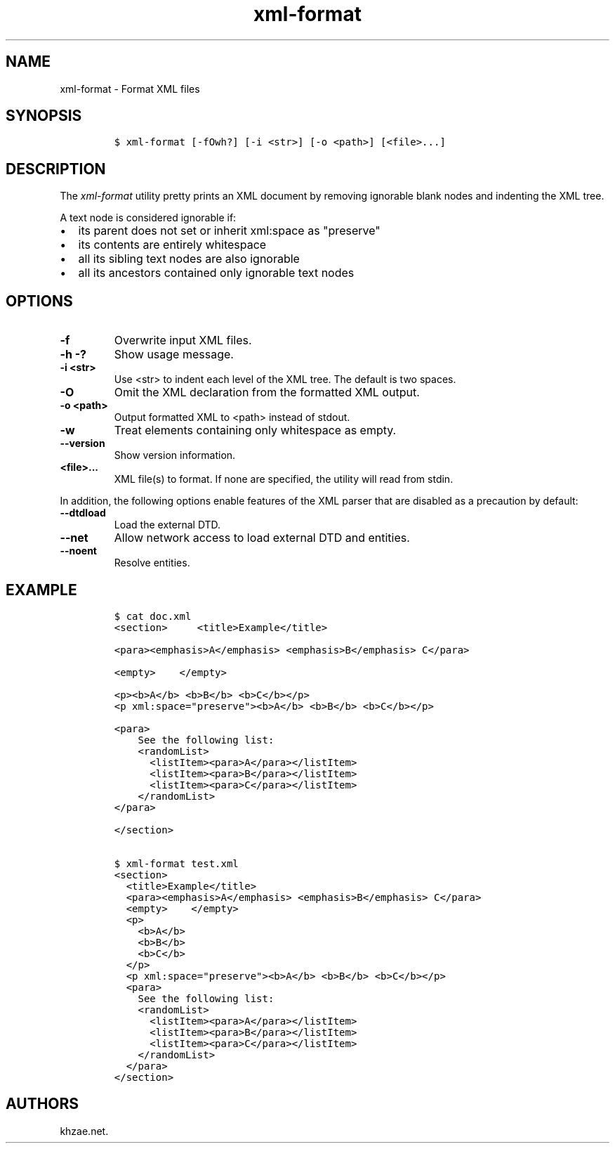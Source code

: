 .\" Automatically generated by Pandoc 2.3.1
.\"
.TH "xml\-format" "1" "2019\-03\-25" "" "xml\-utils"
.hy
.SH NAME
.PP
xml\-format \- Format XML files
.SH SYNOPSIS
.IP
.nf
\f[C]
$\ xml\-format\ [\-fOwh?]\ [\-i\ <str>]\ [\-o\ <path>]\ [<file>...]
\f[]
.fi
.SH DESCRIPTION
.PP
The \f[I]xml\-format\f[] utility pretty prints an XML document by
removing ignorable blank nodes and indenting the XML tree.
.PP
A text node is considered ignorable if:
.IP \[bu] 2
its parent does not set or inherit xml:space as "preserve"
.IP \[bu] 2
its contents are entirely whitespace
.IP \[bu] 2
all its sibling text nodes are also ignorable
.IP \[bu] 2
all its ancestors contained only ignorable text nodes
.SH OPTIONS
.TP
.B \-f
Overwrite input XML files.
.RS
.RE
.TP
.B \-h \-?
Show usage message.
.RS
.RE
.TP
.B \-i <str>
Use <str> to indent each level of the XML tree.
The default is two spaces.
.RS
.RE
.TP
.B \-O
Omit the XML declaration from the formatted XML output.
.RS
.RE
.TP
.B \-o <path>
Output formatted XML to <path> instead of stdout.
.RS
.RE
.TP
.B \-w
Treat elements containing only whitespace as empty.
.RS
.RE
.TP
.B \-\-version
Show version information.
.RS
.RE
.TP
.B <file>...
XML file(s) to format.
If none are specified, the utility will read from stdin.
.RS
.RE
.PP
In addition, the following options enable features of the XML parser
that are disabled as a precaution by default:
.TP
.B \-\-dtdload
Load the external DTD.
.RS
.RE
.TP
.B \-\-net
Allow network access to load external DTD and entities.
.RS
.RE
.TP
.B \-\-noent
Resolve entities.
.RS
.RE
.SH EXAMPLE
.IP
.nf
\f[C]
$\ cat\ doc.xml
<section>\ \ \ \ \ <title>Example</title>

<para><emphasis>A</emphasis>\ <emphasis>B</emphasis>\ C</para>

<empty>\ \ \ \ </empty>

<p><b>A</b>\ <b>B</b>\ <b>C</b></p>
<p\ xml:space="preserve"><b>A</b>\ <b>B</b>\ <b>C</b></p>

<para>
\ \ \ \ See\ the\ following\ list:
\ \ \ \ <randomList>
\ \ \ \ \ \ <listItem><para>A</para></listItem>
\ \ \ \ \ \ <listItem><para>B</para></listItem>
\ \ \ \ \ \ <listItem><para>C</para></listItem>
\ \ \ \ </randomList>
</para>

</section>

$\ xml\-format\ test.xml
<section>
\ \ <title>Example</title>
\ \ <para><emphasis>A</emphasis>\ <emphasis>B</emphasis>\ C</para>
\ \ <empty>\ \ \ \ </empty>
\ \ <p>
\ \ \ \ <b>A</b>
\ \ \ \ <b>B</b>
\ \ \ \ <b>C</b>
\ \ </p>
\ \ <p\ xml:space="preserve"><b>A</b>\ <b>B</b>\ <b>C</b></p>
\ \ <para>
\ \ \ \ See\ the\ following\ list:
\ \ \ \ <randomList>
\ \ \ \ \ \ <listItem><para>A</para></listItem>
\ \ \ \ \ \ <listItem><para>B</para></listItem>
\ \ \ \ \ \ <listItem><para>C</para></listItem>
\ \ \ \ </randomList>
\ \ </para>
</section>
\f[]
.fi
.SH AUTHORS
khzae.net.
